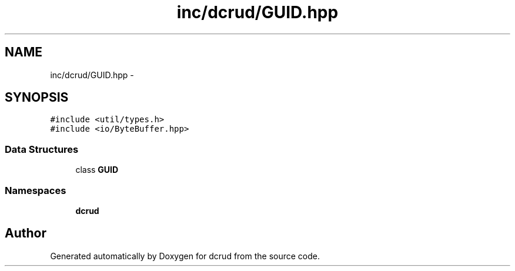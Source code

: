.TH "inc/dcrud/GUID.hpp" 3 "Sun Jan 10 2016" "Version 0.0.0" "dcrud" \" -*- nroff -*-
.ad l
.nh
.SH NAME
inc/dcrud/GUID.hpp \- 
.SH SYNOPSIS
.br
.PP
\fC#include <util/types\&.h>\fP
.br
\fC#include <io/ByteBuffer\&.hpp>\fP
.br

.SS "Data Structures"

.in +1c
.ti -1c
.RI "class \fBGUID\fP"
.br
.in -1c
.SS "Namespaces"

.in +1c
.ti -1c
.RI " \fBdcrud\fP"
.br
.in -1c
.SH "Author"
.PP 
Generated automatically by Doxygen for dcrud from the source code\&.
